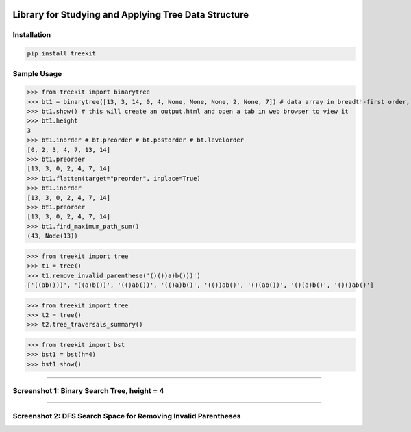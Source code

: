 .. -*- mode: rst -*-

|BuildTest|_ |PyPi|_ |License|_ |Downloads|_ |PythonVersion|_

.. |BuildTest| image:: https://travis-ci.com/daniel-yj-yang/treekit.svg?branch=main
.. _BuildTest: https://app.travis-ci.com/github/daniel-yj-yang/treekit

.. |PythonVersion| image:: https://img.shields.io/badge/python-3.8%20%7C%203.9-blue
.. _PythonVersion: https://img.shields.io/badge/python-3.8%20%7C%203.9-blue

.. |PyPi| image:: https://img.shields.io/pypi/v/treekit
.. _PyPi: https://pypi.python.org/pypi/treekit

.. |Downloads| image:: https://pepy.tech/badge/treekit
.. _Downloads: https://pepy.tech/project/treekit

.. |License| image:: https://img.shields.io/pypi/l/treekit
.. _License: https://pypi.python.org/pypi/treekit


=====================================================
Library for Studying and Applying Tree Data Structure
=====================================================

Installation
------------

.. code-block::

   pip install treekit


Sample Usage
------------

>>> from treekit import binarytree
>>> bt1 = binarytree([13, 3, 14, 0, 4, None, None, None, 2, None, 7]) # data array in breadth-first order, see: https://en.wikipedia.org/wiki/Binary_tree#Arrays
>>> bt1.show() # this will create an output.html and open a tab in web browser to view it
>>> bt1.height
3
>>> bt1.inorder # bt.preorder # bt.postorder # bt.levelorder
[0, 2, 3, 4, 7, 13, 14]
>>> bt1.preorder
[13, 3, 0, 2, 4, 7, 14]
>>> bt1.flatten(target="preorder", inplace=True)
>>> bt1.inorder
[13, 3, 0, 2, 4, 7, 14]
>>> bt1.preorder
[13, 3, 0, 2, 4, 7, 14]
>>> bt1.find_maximum_path_sum()
(43, Node(13))

>>> from treekit import tree
>>> t1 = tree()
>>> t1.remove_invalid_parenthese('()())a)b()))')
['((ab()))', '((a)b())', '(()ab())', '(()a)b()', '(())ab()', '()(ab())', '()(a)b()', '()()ab()']

>>> from treekit import tree
>>> t2 = tree()
>>> t2.tree_traversals_summary()

>>> from treekit import bst
>>> bst1 = bst(h=4)
>>> bst1.show()

------------

Screenshot 1: Binary Search Tree, height = 4
--------------------------------------------
|image1|

------------

Screenshot 2: DFS Search Space for Removing Invalid Parentheses
---------------------------------------------------------------
|image2|


.. |image1| image:: https://github.com/daniel-yj-yang/treekit/raw/main/treekit/examples/BST_height=4.png
.. |image2| image:: https://github.com/daniel-yj-yang/treekit/raw/main/treekit/examples/Remove_Invalid_Parentheses.png

